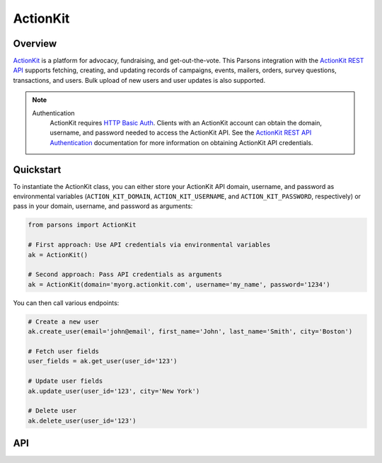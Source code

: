 ActionKit
=========

********
Overview
********

`ActionKit <https://actionkit.com/>`_ is a platform for advocacy, fundraising, and
get-out-the-vote. This Parsons integration with the
`ActionKit REST API <https://roboticdogs.actionkit.com/docs/manual/api/rest/overview.html>`_
supports fetching, creating, and updating records of campaigns, events, mailers, orders, survey questions, transactions, and users.
Bulk upload of new users and user updates is also supported.

.. note::
  Authentication
    ActionKit requires `HTTP Basic Auth <https://en.wikipedia.org/wiki/Basic_access_authentication>`_.
    Clients with an ActionKit account can obtain the domain, username, and password needed
    to access the ActionKit API. See the `ActionKit REST API Authentication <https://roboticdogs.actionkit.com/docs/manual/api/rest/overview.html#authentication>`_
    documentation for more information on obtaining ActionKit API credentials.

**********
Quickstart
**********

To instantiate the ActionKit class, you can either store your ActionKit API
domain, username, and password as environmental variables (``ACTION_KIT_DOMAIN``,
``ACTION_KIT_USERNAME``, and ``ACTION_KIT_PASSWORD``, respectively) or pass in your
domain, username, and password as arguments:

.. code-block:: python

   from parsons import ActionKit

   # First approach: Use API credentials via environmental variables
   ak = ActionKit()

   # Second approach: Pass API credentials as arguments
   ak = ActionKit(domain='myorg.actionkit.com', username='my_name', password='1234')

You can then call various endpoints:

.. code-block:: python

    # Create a new user
    ak.create_user(email='john@email', first_name='John', last_name='Smith', city='Boston')

    # Fetch user fields
    user_fields = ak.get_user(user_id='123')

    # Update user fields
    ak.update_user(user_id='123', city='New York')

    # Delete user
    ak.delete_user(user_id='123')

***
API
***

.. autoclass :: parsons.ActionKit
   :inherited-members:
